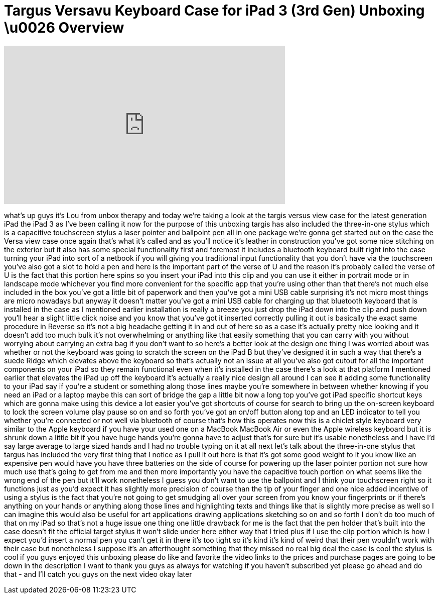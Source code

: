 = Targus Versavu Keyboard Case for iPad 3 (3rd Gen) Unboxing \u0026 Overview
:published_at: 2012-05-14
:hp-alt-title: Targus Versavu Keyboard Case for iPad 3 (3rd Gen) Unboxing \u0026 Overview
:hp-image: https://i.ytimg.com/vi/_OFrZ9yHNYs/maxresdefault.jpg


++++
<iframe width="560" height="315" src="https://www.youtube.com/embed/_OFrZ9yHNYs?rel=0" frameborder="0" allow="autoplay; encrypted-media" allowfullscreen></iframe>
++++

what's up guys it's Lou from unbox
therapy and today we're taking a look at
the targis versus view case for the
latest generation iPad the iPad 3 as
I've been calling it now for the purpose
of this unboxing targis has also
included the three-in-one stylus which
is a capacitive touchscreen stylus a
laser pointer and ballpoint pen all in
one package we're gonna get started out
on the case the Versa view case once
again that's what it's called and as
you'll notice it's leather in
construction you've got some nice
stitching on the exterior but it also
has some special functionality first and
foremost it includes a bluetooth
keyboard built right into the case
turning your iPad into sort of a netbook
if you will giving you traditional input
functionality that you don't have via
the touchscreen you've also got a slot
to hold a pen and here is the important
part of the verse of U and the reason
it's probably called the verse of U is
the fact that this portion here spins so
you insert your iPad into this clip and
you can use it either in portrait mode
or in landscape mode whichever you find
more convenient for the specific app
that you're using other than that
there's not much else included in the
box you've got a little bit of paperwork
and then you've got a mini USB cable
surprising it's not micro most things
are micro nowadays but anyway it doesn't
matter you've got a mini USB cable for
charging up that bluetooth keyboard that
is installed in the case as I mentioned
earlier installation is really a breeze
you just drop the iPad down into the
clip and push down you'll hear a slight
little click noise and you know that
you've got it inserted correctly pulling
it out is basically the exact same
procedure in Reverse so it's not a big
headache getting it in and out of here
so as a case it's actually pretty nice
looking and it doesn't add too much bulk
it's not overwhelming or anything like
that easily something that you can carry
with you without worrying about carrying
an extra bag if you don't want to so
here's a better look at the design one
thing I was worried about was whether or
not the keyboard was going to scratch
the screen on the iPad B but they've
designed it in such a way that there's a
suede Ridge which elevates above the
keyboard so that's actually not an issue
at all you've also got cutout
for all the important components on your
iPad so they remain functional even when
it's installed in the case there's a
look at that platform I mentioned
earlier that elevates the iPad up off
the keyboard it's actually a really nice
design all around I can see it adding
some functionality to your iPad say if
you're a student or something along
those lines
maybe you're somewhere in between
whether knowing if you need an iPad or a
laptop maybe this can sort of bridge the
gap a little bit now a long top you've
got iPad specific shortcut keys which
are gonna make using this device a lot
easier you've got shortcuts of course
for search to bring up the on-screen
keyboard to lock the screen volume play
pause so on and so forth you've got an
on/off button along top and an LED
indicator to tell you whether you're
connected or not well via bluetooth of
course that's how this operates now this
is a chiclet style keyboard very similar
to the Apple keyboard if you have your
used one on a MacBook MacBook Air or
even the Apple wireless keyboard but it
is shrunk down a little bit if you have
huge hands you're gonna have to adjust
that's for sure but it's usable
nonetheless and I have I'd say large
average to large sized hands and I had
no trouble typing on it at all next
let's talk about the three-in-one stylus
that targus has included the very first
thing that I notice as I pull it out
here is that it's got some good weight
to it you know like an expensive pen
would have you have three batteries on
the side of course for powering up the
laser pointer portion not sure how much
use that's going to get from me and then
more importantly you have the capacitive
touch portion on what seems like the
wrong end of the pen but it'll work
nonetheless I guess you don't want to
use the ballpoint and I think your
touchscreen right so it functions just
as you'd expect it has slightly more
precision of course than the tip of your
finger and one nice added incentive of
using a stylus is the fact that you're
not going to get smudging all over your
screen from you know your fingerprints
or if there's anything on your hands or
anything along those lines and
highlighting texts and things like that
is slightly more precise as well so I
can imagine this would also be useful
for art applications drawing
applications sketching so on and so
forth I don't do too much of that on my
iPad so that's not a huge issue one
thing one little drawback for me
is the fact that the pen holder that's
built into the case doesn't fit the
official target stylus it won't slide
under here either way that I tried plus
if I use the clip portion which is how I
expect you'd insert a normal pen you
can't get it in there it's too tight so
it's kind it's kind of weird that their
pen wouldn't work with their case but
nonetheless I suppose it's an
afterthought something that they missed
no real big deal the case is cool the
stylus is cool if you guys enjoyed this
unboxing please do like and favorite the
video links to the prices and purchase
pages are going to be down in the
description I want to thank you guys as
always for watching
if you haven't subscribed yet please go
ahead and do that - and I'll catch you
guys on the next video okay later